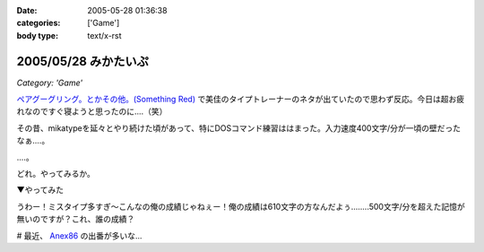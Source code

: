 :date: 2005-05-28 01:36:38
:categories: ['Game']
:body type: text/x-rst

=====================
2005/05/28 みかたいぷ
=====================

*Category: 'Game'*

`ペアグーグリング。とかその他。(Something Red)`_ で美佳のタイプトレーナーのネタが出ていたので思わず反応。今日は超お疲れなのですぐ寝ようと思ったのに‥‥（笑）

その昔、mikatypeを延々とやり続けた頃があって、特にDOSコマンド練習ははまった。入力速度400文字/分が一頃の壁だったなぁ‥‥。

‥‥。

どれ。やってみるか。


.. _`ペアグーグリング。とかその他。(Something Red)`: http://somethingred.dip.jp/blog/392



.. :extend type: text/plain
.. :extend:

▼やってみた

|mikatype1|

うわー！ミスタイプ多すぎ～こんなの俺の成績じゃねぇー！俺の成績は610文字の方なんだよぅ‥‥....500文字/分を超えた記憶が無いのですが？これ、誰の成績？

# 最近、 Anex86_ の出番が多いな...

.. |mikatype1| image:: mikatype1
.. _Anex86: http://homepage2.nifty.com/ans/




.. :comments:
.. :comment id: 2005-11-28.5050888717
.. :title: Re: みかたいぷ
.. :author: つかぽん
.. :date: 2005-05-29 16:48:54
.. :email: plus9@mail.104.net
.. :url: http://blog.plus9.info/
.. :body:
.. mikatype懐かしいなぁ。
